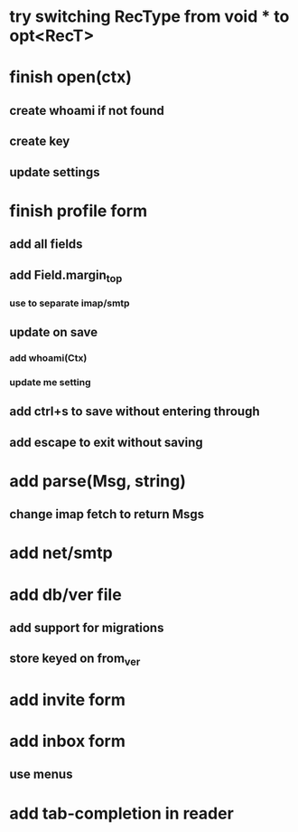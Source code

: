 * try switching RecType from void * to opt<RecT>
* finish open(ctx)
** create whoami if not found
** create key
** update settings
* finish profile form
** add all fields
** add Field.margin_top
*** use to separate imap/smtp
** update on save
*** add whoami(Ctx)
*** update me setting
** add ctrl+s to save without entering through
** add escape to exit without saving
* add parse(Msg, string)
** change imap fetch to return Msgs
* add net/smtp
* add db/ver file
** add support for migrations
** store keyed on from_ver
* add invite form
* add inbox form
** use menus
* add tab-completion in reader
